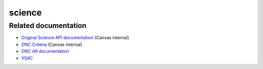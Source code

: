science
-------

Related documentation
~~~~~~~~~~~~~~~~~~~~~

-  `Original Science API
   documentation <https://docs.google.com/document/d/1yFOTcFQAJ4llKFpq8qelLzFW-8gmObendb72HbhciFk/edit#>`__
   (Canvas internal)
-  `ONC
   Criteria <https://docs.google.com/spreadsheets/d/18_1Xl2oAaJMuVJam4PJ7freSZ_KE5lSpOHlNAXXg5DA/edit#gid=491621505>`__
   (Canvas internal)
-  `ONC A9
   documentation <https://oncprojectracking.healthit.gov/wiki/pages/viewpage.action?pageId=8389297>`__
-  `VSAC <https://vsac.nlm.nih.gov/welcome>`__


